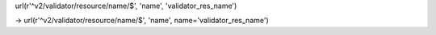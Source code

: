 



url(r'^v2/validator/resource/name/$', 'name', 'validator_res_name')

-> url(r'^v2/validator/resource/name/$', 'name', name='validator_res_name')
